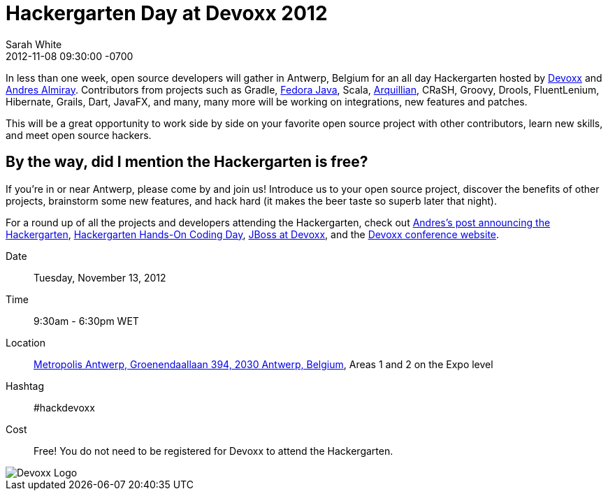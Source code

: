 = Hackergarten Day at Devoxx 2012
Sarah White
2012-11-08
:revdate: 2012-11-08 09:30:00 -0700
:awestruct-tags: [fedora, hack, arquillian]
:imagesdir: ../images

[role=lead]
In less than one week, open source developers will gather in Antwerp, Belgium for an all day Hackergarten hosted by http://twitter.com/Devoxx[Devoxx] and http://twitter.com/aalmiray[Andres Almiray]. Contributors from projects such as Gradle, http://fedoraproject.org/wiki/Java[Fedora Java], Scala, http://arquillian.org/blog/[Arquillian], CRaSH, Groovy, Drools, FluentLenium, Hibernate, Grails, Dart, JavaFX, and many, many more will be working on integrations, new features and patches. 

This will be a great opportunity to work side by side on your favorite open source project with other contributors, learn new skills, and meet open source hackers.

== By the way, did I mention the Hackergarten is free?

If you're in or near Antwerp, please come by and join us! Introduce us to your open source project, discover the benefits of other projects, brainstorm some new features, and hack hard (it makes the beer taste so superb later that night). 

For a round up of all the projects and developers attending the Hackergarten, check out http://www.jroller.com/aalmiray/entry/hackergarten_devoxx_2012[Andres's post announcing the Hackergarten], http://lanyrd.com/2012/devoxx/syzdq[Hackergarten Hands-On Coding Day], http://www.jboss.org/events/devoxx[JBoss at Devoxx], and the http://www.devoxx.com/display/DV12/2012/09/25/More+Space+and+Content[Devoxx conference website].

Date:: Tuesday, November 13, 2012

Time:: 9:30am - 6:30pm WET

Location:: http://goo.gl/maps/VkkCb[Metropolis Antwerp, Groenendaallaan 394, 2030 Antwerp, Belgium], Areas 1 and 2 on the Expo level

Hashtag:: #hackdevoxx

Cost:: Free! You do not need to be registered for Devoxx to attend the Hackergarten.

image::LogoDevoxx.jpg[Devoxx Logo, role=ctr]
